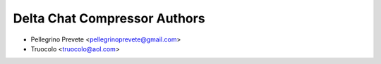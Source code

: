 ===============
Delta Chat Compressor Authors
===============

* Pellegrino Prevete <pellegrinoprevete@gmail.com>
* Truocolo <truocolo@aol.com>
